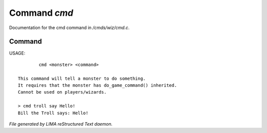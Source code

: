 **************
Command *cmd*
**************

Documentation for the cmd command in */cmds/wiz/cmd.c*.

Command
=======

USAGE::

	 cmd <monster> <command>

 This command will tell a monster to do something.
 It requires that the monster has do_game_command() inherited.
 Cannot be used on players/wizards.

 > cmd troll say Hello!
 Bill the Troll says: Hello!



*File generated by LIMA reStructured Text daemon.*
